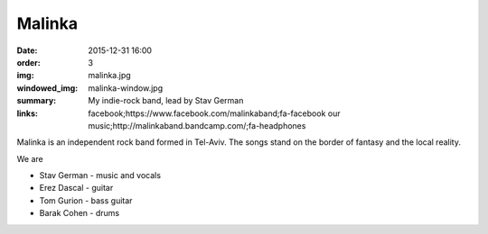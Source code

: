 Malinka
#######

:date: 2015-12-31 16:00
:order: 3
:img: malinka.jpg
:windowed_img: malinka-window.jpg
:summary: My indie-rock band, lead by Stav German
:links: facebook;https://www.facebook.com/malinkaband;fa-facebook
        our music;http://malinkaband.bandcamp.com/;fa-headphones

Malinka is an independent rock band formed in Tel-Aviv.
The songs stand on the border of fantasy and the local reality.

We are

- Stav German - music and vocals
- Erez Dascal - guitar
- Tom Gurion - bass guitar
- Barak Cohen - drums

.. youtube:: SgISW_uyjjU

.. youtube:: fzQoYdzAFz0

